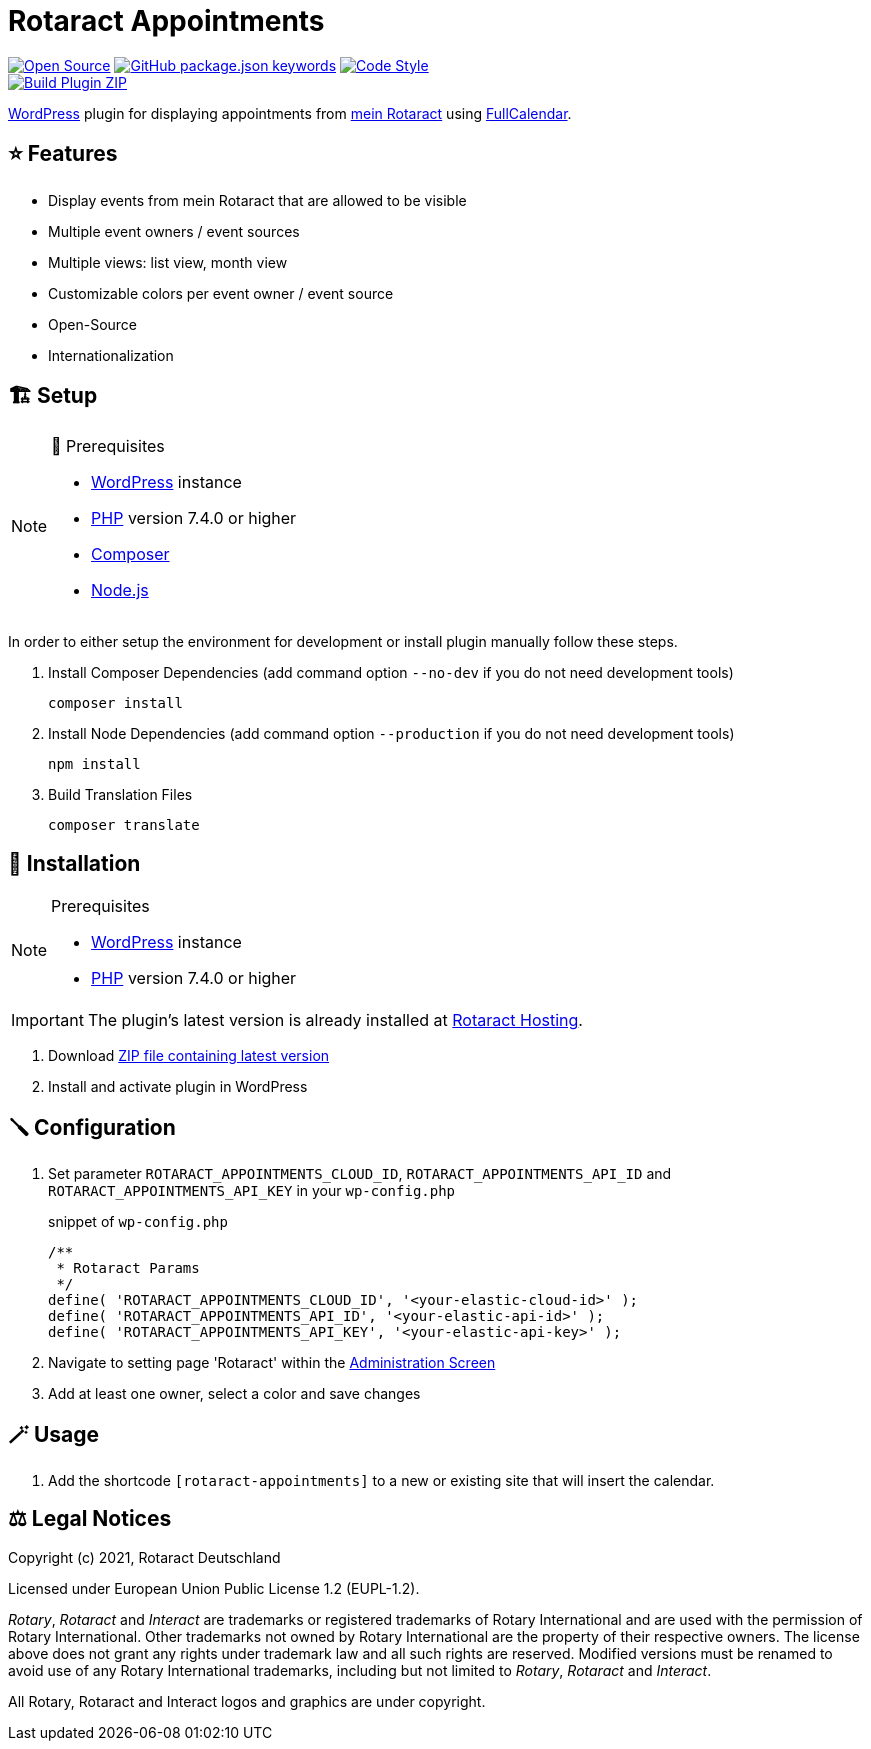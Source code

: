 = Rotaract Appointments

ifdef::env-github[]
:tip-caption: 💡
:note-caption: ℹ
:important-caption: ❗
:caution-caption: 🔥
:warning-caption: ⚠
endif::[]

:badge_url: https://img.shields.io
:repo_path: rotaract/rotaract-appointments
:slug: rotaract-appointments

// General Badges
image:{badge_url}/badge/Open_Source-❤-orange[Open Source, link="https://opensource.org"]
image:{badge_url}/github/package-json/keywords/{repo_path}[GitHub package.json keywords, link="https://github.com/{repo_path}/blob/HEAD/package.json"]
image:{badge_url}/badge/code_style-WordPress-brightgreen[Code Style, link="https://make.wordpress.org/core/handbook/best-practices/coding-standards/"] +
// Status Badges
image:https://github.com/{repo_path}/actions/workflows/build.yml/badge.svg[Build Plugin ZIP, link="https://github.com/{repo_path}/actions/workflows/build.yml"]

https://wordpress.org/[WordPress] plugin for displaying appointments from https://mein.rotaract.de[mein Rotaract] using https://github.com/fullcalendar/fullcalendar[FullCalendar].

== ⭐ Features

* Display events from mein Rotaract that are allowed to be visible
* Multiple event owners / event sources
* Multiple views: list view, month view
* Customizable colors per event owner / event source
* Open-Source
* Internationalization

== 🏗️ Setup

.🧰 Prerequisites
[NOTE]
--
* https://wordpress.com[WordPress] instance
* https://www.php.net[PHP] version 7.4.0 or higher
* https://getcomposer.org[Composer]
* https://nodejs.org[Node.js]
--

In order to either setup the environment for development or install plugin manually follow these steps.

. Install Composer Dependencies (add command option `--no-dev` if you do not need development tools)
+
[source]
----
composer install
----
. Install Node Dependencies (add command option `--production` if you do not need development tools)
+
[source]
----
npm install
----
. Build Translation Files
+
[source]
----
composer translate
----

== 🔧 Installation

.Prerequisites
[NOTE]
--
* https://wordpress.com[WordPress] instance
* https://www.php.net[PHP] version 7.4.0 or higher
--

IMPORTANT: The plugin's latest version is already installed at https://hosting.rotaract.de[Rotaract Hosting].

. Download https://github.com/rotaract/rotaract-appointments/releases/latest/download/rotaract-appointments.zip[ZIP file containing latest version]
. Install and activate plugin in WordPress

== 🪛 Configuration

. Set parameter `ROTARACT_APPOINTMENTS_CLOUD_ID`, `ROTARACT_APPOINTMENTS_API_ID` and `ROTARACT_APPOINTMENTS_API_KEY` in your `wp-config.php`
+
.snippet of `wp-config.php`
[source,php]
----
/**
 * Rotaract Params
 */
define( 'ROTARACT_APPOINTMENTS_CLOUD_ID', '<your-elastic-cloud-id>' );
define( 'ROTARACT_APPOINTMENTS_API_ID', '<your-elastic-api-id>' );
define( 'ROTARACT_APPOINTMENTS_API_KEY', '<your-elastic-api-key>' );
----
. Navigate to setting page 'Rotaract' within the https://wordpress.org/support/article/administration-screens/[Administration Screen]
. Add at least one owner, select a color and save changes

== 🪄 Usage

. Add the shortcode `[rotaract-appointments]` to a new or existing site that will insert the calendar.

== ⚖️ Legal Notices

Copyright (c) 2021, Rotaract Deutschland

Licensed under European Union Public License 1.2 (EUPL-1.2).

_Rotary_, _Rotaract_ and _Interact_ are trademarks or registered trademarks of Rotary International and are used with the permission of Rotary International.
Other trademarks not owned by Rotary International are the property of their respective owners.
The license above does not grant any rights under trademark law and all such rights are reserved.
Modified versions must be renamed to avoid use of any Rotary International trademarks, including but not limited to _Rotary_, _Rotaract_ and _Interact_.

All Rotary, Rotaract and Interact logos and graphics are under copyright.
